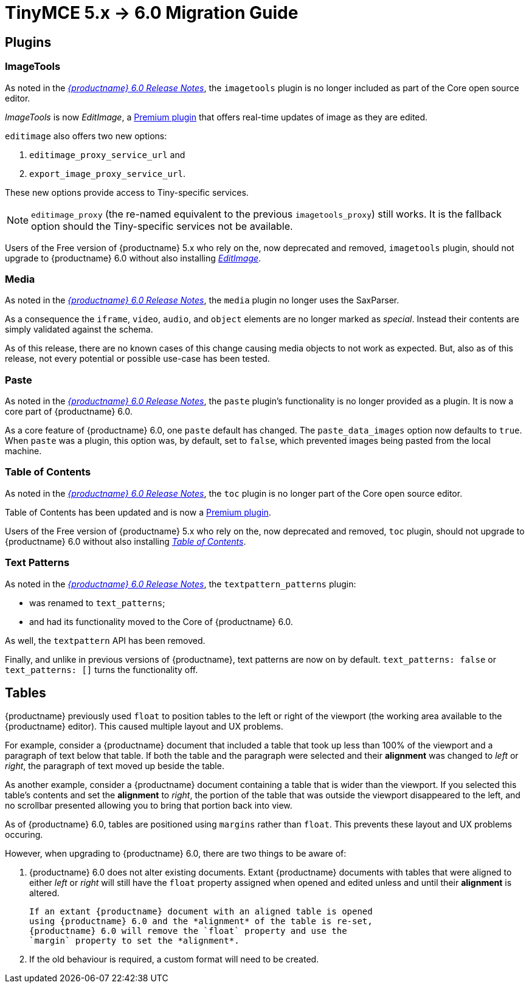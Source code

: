 = TinyMCE 5.x -> 6.0 Migration Guide

== Plugins

=== ImageTools

As noted in the xref:6.0-release-notes.adoc#removed-or-deprecated-plugins-imagetools[_{productname} 6.0 Release Notes_], the `imagetools` plugin is no longer included as part of the Core open source editor.

_ImageTools_ is now _EditImage_, a https://tiny.cloud/tinymce/features/#productivity[Premium plugin] that offers real-time updates of image as they are edited.

`editimage` also offers two new options:

1. `editimage_proxy_service_url` and

2. `export_image_proxy_service_url`.

These new options provide access to Tiny-specific services.
  
NOTE: `editimage_proxy` (the re-named equivalent to the previous `imagetools_proxy`) still works. It is the fallback option should the Tiny-specific services not be available.

Users of the Free version of {productname} 5.x who rely on the, now deprecated and removed, `imagetools` plugin, should not upgrade to {productname} 6.0 without also installing https://tiny.cloud/tinymce/features/#productivity[_EditImage_].

=== Media

As noted in the xref:6.0-release-notes.adoc#changed-plugins-media[_{productname} 6.0 Release Notes_], the `media` plugin no longer uses the SaxParser.

As a consequence the `iframe`, `video`, `audio`, and `object` elements are no longer marked as _special_. Instead their contents are simply validated against the schema.

As of this release, there are no known cases of this change causing media objects to not work as expected. But, also as of this release, not every potential or possible use-case has been tested.

=== Paste

As noted in the xref:6.0-release-notes.adoc#removed-or-deprecated-plugins-paste[_{productname} 6.0 Release Notes_], the `paste` plugin’s functionality is no longer provided as a plugin. It is now a core part of {productname} 6.0.

As a core feature of {productname} 6.0, one `paste` default has changed. The `paste_data_images` option now defaults to `true`. When `paste` was a plugin, this option was, by default, set to `false`, which prevented images being pasted from the local machine.

=== Table of Contents

As noted in the xref:6.0-release-notes.adoc#new-and-improved-plugins-table-of-contents[_{productname} 6.0 Release Notes_], the `toc` plugin is no longer part of the Core open source editor.

Table of Contents has been updated and is now a https://tiny.cloud/tinymce/features/#productivity[Premium plugin].

Users of the Free version of {productname} 5.x who rely on the, now deprecated and removed, `toc` plugin, should not upgrade to {productname} 6.0 without also installing https://tiny.cloud/tinymce/features/#productivity[_Table of Contents_].


=== Text Patterns

As noted in the xref:6.0-release-notes.adoc#removed-or-deprecated-plugins-text-pattern[_{productname} 6.0 Release Notes_], the `textpattern_patterns` plugin:

* was renamed to `text_patterns`;

* and had its functionality moved to the Core of {productname} 6.0.

As well, the `textpattern` API has been removed.

Finally, and unlike in previous versions of {productname}, text patterns are now on by default. `text_patterns: false` or `text_patterns: []` turns the functionality off.


// everything below here needs to be put into the structure above, once said structure is put into place.

== Tables

{productname} previously used `float` to position tables to the left or right of the viewport (the working area available to the {productname} editor). This caused multiple layout and UX problems.

For example, consider a {productname} document that included a table that took up less than 100% of the viewport and a paragraph of text below that table. If both the table and the paragraph were selected and their *alignment* was changed to _left_ or _right_, the paragraph of text moved up beside the table.

As another example, consider a {productname} document containing a table that is wider than the viewport. If you selected this table’s contents and set the *alignment* to _right_, the portion of the table that was outside the viewport disappeared to the left, and no scrollbar presented allowing you to bring that portion back into view.

As of {productname} 6.0, tables are positioned using `margins` rather than `float`. This prevents these layout and UX problems occuring.

However, when upgrading to {productname} 6.0, there are two things to be aware of:

1. {productname} 6.0 does not alter existing documents. Extant
   {productname} documents with tables that were aligned to either
   _left_ or _right_ will still have the `float` property assigned
   when opened and edited unless and until their *alignment* is
   altered.

   If an extant {productname} document with an aligned table is opened
   using {productname} 6.0 and the *alignment* of the table is re-set,
   {productname} 6.0 will remove the `float` property and use the
   `margin` property to set the *alignment*.

2. If the old behaviour is required, a custom format will need to be
   created.



